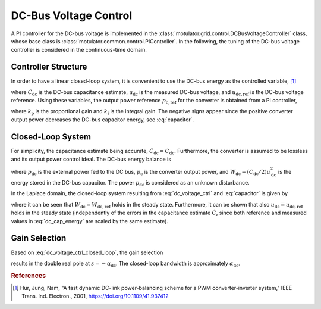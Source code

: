 DC-Bus Voltage Control
======================

A PI controller for the DC-bus voltage is implemented in the :class:`motulator.grid.control.DCBusVoltageController` class, whose base class is :class:`motulator.common.control.PIController`. In the following, the tuning of the DC-bus voltage controller is considered in the continuous-time domain.

Controller Structure
--------------------

In order to have a linear closed-loop system, it is convenient to use the DC-bus energy as the controlled variable, [#Hur2001]_

.. math::
	\hat W_\mathrm{dc} = \frac{1}{2}\hat{C}_\mathrm{dc} u_\mathrm{dc}^2 \qquad
    W_\mathrm{dc,ref} = \frac{1}{2}\hat{C}_\mathrm{dc} u_\mathrm{dc,ref}^2
    :label: dc_cap_energy

where :math:`\hat{C}_\mathrm{dc}` is the DC-bus capacitance estimate, :math:`u_\mathrm{dc}` is the measured DC-bus voltage, and :math:`u_\mathrm{dc,ref}` is the DC-bus voltage reference. Using these variables, the output power reference :math:`p_\mathrm{c,ref}` for the converter is obtained from a PI controller,

.. math::
    p_\mathrm{c,ref} = -k_\mathrm{p} (W_\mathrm{dc,ref} - \hat{W}_\mathrm{dc}) - \int k_\mathrm{i} (W_\mathrm{dc,ref} - \hat{W}_\mathrm{dc}) \mathrm{d} t
    :label: dc_voltage_ctrl

where :math:`k_\mathrm{p}` is the proportional gain and :math:`k_\mathrm{i}` is the integral gain. The negative signs appear since the positive converter output power decreases the DC-bus capacitor energy, see :eq:`capacitor`.

Closed-Loop System
------------------

For simplicity, the capacitance estimate being accurate, :math:`\hat{C}_\mathrm{dc} = C_\mathrm{dc}`. Furthermore, the converter is assumed to be lossless and its output power control ideal. The DC-bus energy balance is

.. math::
    \frac{\mathrm{d} W_\mathrm{dc}}{\mathrm{d} t} = p_\mathrm{dc} - p_\mathrm{c}
    :label: capacitor

where :math:`p_\mathrm{dc}` is the external power fed to the DC bus, :math:`p_\mathrm{c}` is the converter output power, and :math:`W_\mathrm{dc} = (C_\mathrm{dc}/2) u_\mathrm{dc}^2` is the energy stored in the DC-bus capacitor. The power :math:`p_\mathrm{dc}` is considered as an unknown disturbance.

In the Laplace domain, the closed-loop system resulting from :eq:`dc_voltage_ctrl` and :eq:`capacitor` is given by

.. math::
    W_\mathrm{dc}(s) = \frac{k_\mathrm{p} s + k_\mathrm{i}}{s^2 + k_\mathrm{p} s + k_\mathrm{i}} W_\mathrm{dc,ref}(s) + \frac{s}{s^2 + k_\mathrm{p} s + k_\mathrm{i}} p_\mathrm{dc}(s)
    :label: dc_voltage_ctrl_closed_loop

where it can be seen that :math:`W_\mathrm{dc} = W_\mathrm{dc,ref}` holds in the steady state. Furthermore, it can be shown that also :math:`u_\mathrm{dc} = u_\mathrm{dc,ref}` holds in the steady state (independently of the errors in the capacitance estimate :math:`\hat{C}`, since both reference and measured values in :eq:`dc_cap_energy` are scaled by the same estimate).

Gain Selection
--------------

Based on :eq:`dc_voltage_ctrl_closed_loop`, the gain selection

.. math::
    k_\mathrm{p} = 2\alpha_\mathrm{dc} \qquad
    k_\mathrm{i} = \alpha_\mathrm{dc}^2
    :label: dc_voltage_ctrl_gain_selection

results in the double real pole at :math:`s = -\alpha_\mathrm{dc}`. The closed-loop bandwidth is approximately :math:`\alpha_\mathrm{dc}`.

.. rubric:: References

.. [#Hur2001] Hur, Jung, Nam, "A fast dynamic DC-link power-balancing scheme for a PWM converter-inverter system," IEEE Trans. Ind. Electron., 2001, https://doi.org/10.1109/41.937412
